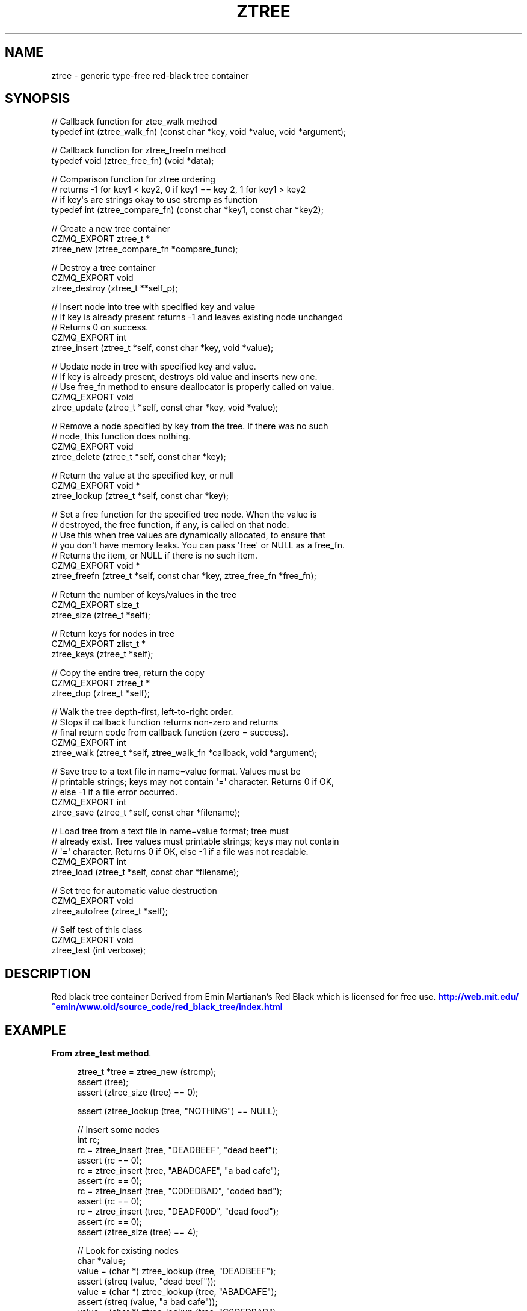 '\" t
.\"     Title: ztree
.\"    Author: [see the "AUTHORS" section]
.\" Generator: DocBook XSL Stylesheets v1.78.1 <http://docbook.sf.net/>
.\"      Date: 11/16/2013
.\"    Manual: CZMQ Manual
.\"    Source: CZMQ 2.0.2
.\"  Language: English
.\"
.TH "ZTREE" "3" "11/16/2013" "CZMQ 2\&.0\&.2" "CZMQ Manual"
.\" -----------------------------------------------------------------
.\" * Define some portability stuff
.\" -----------------------------------------------------------------
.\" ~~~~~~~~~~~~~~~~~~~~~~~~~~~~~~~~~~~~~~~~~~~~~~~~~~~~~~~~~~~~~~~~~
.\" http://bugs.debian.org/507673
.\" http://lists.gnu.org/archive/html/groff/2009-02/msg00013.html
.\" ~~~~~~~~~~~~~~~~~~~~~~~~~~~~~~~~~~~~~~~~~~~~~~~~~~~~~~~~~~~~~~~~~
.ie \n(.g .ds Aq \(aq
.el       .ds Aq '
.\" -----------------------------------------------------------------
.\" * set default formatting
.\" -----------------------------------------------------------------
.\" disable hyphenation
.nh
.\" disable justification (adjust text to left margin only)
.ad l
.\" -----------------------------------------------------------------
.\" * MAIN CONTENT STARTS HERE *
.\" -----------------------------------------------------------------
.SH "NAME"
ztree \- generic type\-free red\-black tree container
.SH "SYNOPSIS"
.sp
.nf
//  Callback function for ztee_walk method
typedef int (ztree_walk_fn) (const char *key, void *value, void *argument);

//  Callback function for ztree_freefn method
typedef void (ztree_free_fn) (void *data);

//  Comparison function for ztree ordering
//  returns \-1 for key1 < key2, 0 if key1 == key 2, 1 for key1 > key2
//  if key\*(Aqs are strings okay to use strcmp as function
typedef int (ztree_compare_fn) (const char *key1, const char *key2);

//  Create a new tree container
CZMQ_EXPORT ztree_t *
    ztree_new (ztree_compare_fn *compare_func);

//  Destroy a tree container
CZMQ_EXPORT void
    ztree_destroy (ztree_t **self_p);

//  Insert node into tree with specified key and value
//  If key is already present returns \-1 and leaves existing node unchanged
//  Returns 0 on success\&.
CZMQ_EXPORT int
    ztree_insert (ztree_t *self, const char *key, void *value);

//  Update node in tree with specified key and value\&.
//  If key is already present, destroys old value and inserts new one\&.
//  Use free_fn method to ensure deallocator is properly called on value\&.
CZMQ_EXPORT void
    ztree_update (ztree_t *self, const char *key, void *value);

//  Remove a node specified by key from the tree\&. If there was no such
//  node, this function does nothing\&.
CZMQ_EXPORT void
    ztree_delete (ztree_t *self, const char *key);

//  Return the value at the specified key, or null
CZMQ_EXPORT void *
    ztree_lookup (ztree_t *self, const char *key);

//  Set a free function for the specified tree node\&. When the value is
//  destroyed, the free function, if any, is called on that node\&.
//  Use this when tree values are dynamically allocated, to ensure that
//  you don\*(Aqt have memory leaks\&. You can pass \*(Aqfree\*(Aq or NULL as a free_fn\&.
//  Returns the item, or NULL if there is no such item\&.
CZMQ_EXPORT void *
    ztree_freefn (ztree_t *self, const char *key, ztree_free_fn *free_fn);

//  Return the number of keys/values in the tree
CZMQ_EXPORT size_t
    ztree_size (ztree_t *self);

//  Return keys for nodes in tree
CZMQ_EXPORT zlist_t *
    ztree_keys (ztree_t *self);

//  Copy the entire tree, return the copy
CZMQ_EXPORT ztree_t *
    ztree_dup (ztree_t *self);

// Walk the tree depth\-first, left\-to\-right order\&.
// Stops if callback function returns non\-zero and returns
// final return code from callback function (zero = success)\&.
CZMQ_EXPORT int
    ztree_walk (ztree_t *self, ztree_walk_fn *callback, void *argument);

//  Save tree to a text file in name=value format\&. Values must be
//  printable strings; keys may not contain \*(Aq=\*(Aq character\&. Returns 0 if OK,
//  else \-1 if a file error occurred\&.
CZMQ_EXPORT int
    ztree_save (ztree_t *self, const char *filename);

//  Load tree from a text file in name=value format; tree must
//  already exist\&. Tree values must printable strings; keys may not contain
//  \*(Aq=\*(Aq character\&. Returns 0 if OK, else \-1 if a file was not readable\&.
CZMQ_EXPORT int
    ztree_load (ztree_t *self, const char *filename);

//  Set tree for automatic value destruction
CZMQ_EXPORT void
    ztree_autofree (ztree_t *self);

//  Self test of this class
CZMQ_EXPORT void
    ztree_test (int verbose);
.fi
.SH "DESCRIPTION"
.sp
Red black tree container Derived from Emin Martianan\(cqs Red Black which is licensed for free use\&. \m[blue]\fBhttp://web\&.mit\&.edu/~emin/www\&.old/source_code/red_black_tree/index\&.html\fR\m[]
.SH "EXAMPLE"
.PP
\fBFrom ztree_test method\fR. 
.sp
.if n \{\
.RS 4
.\}
.nf
    ztree_t *tree = ztree_new (strcmp);
    assert (tree);
    assert (ztree_size (tree) == 0);

    assert (ztree_lookup (tree, "NOTHING") == NULL);

    //  Insert some nodes
    int rc;
    rc = ztree_insert (tree, "DEADBEEF", "dead beef");
    assert (rc == 0);
    rc = ztree_insert (tree, "ABADCAFE", "a bad cafe");
    assert (rc == 0);
    rc = ztree_insert (tree, "C0DEDBAD", "coded bad");
    assert (rc == 0);
    rc = ztree_insert (tree, "DEADF00D", "dead food");
    assert (rc == 0);
    assert (ztree_size (tree) == 4);

    //  Look for existing nodes
    char *value;
    value = (char *) ztree_lookup (tree, "DEADBEEF");
    assert (streq (value, "dead beef"));
    value = (char *) ztree_lookup (tree, "ABADCAFE");
    assert (streq (value, "a bad cafe"));
    value = (char *) ztree_lookup (tree, "C0DEDBAD");
    assert (streq (value, "coded bad"));
    value = (char *) ztree_lookup (tree, "DEADF00D");
    assert (streq (value, "dead food"));

    //  Look for non\-existent nodes
    value = (char *) ztree_lookup (tree, "foo");
    assert (value == NULL);

    //  Try to insert duplicate nodes
    rc = ztree_insert (tree, "DEADBEEF", "foo");
    assert (rc == \-1);
    value = (char *) ztree_lookup (tree, "DEADBEEF");
    assert (streq (value, "dead beef"));

    //  Test keys method
    zlist_t *keys = ztree_keys (tree);
    assert (zlist_size (keys) == 4);

    // Test that keys are in order
    void *key, *pred;
    pred = zlist_first (keys);
    assert (pred);
    while ((key = zlist_next (keys))) {
        assert (strcmp ((char *) key, (char *) pred) > 0);
        pred = key;
    }
    zlist_destroy (&keys);

    //  Test dup method
    ztree_t *copy = ztree_dup (tree);
    assert (ztree_size (copy) == ztree_size (tree));
    value = (char *) ztree_lookup (copy, "DEADF00D");
    assert (value);
    assert (streq (value, "dead food"));
    ztree_destroy (&copy);

    // Test walk
    assert (0 == ztree_walk (tree, test_walk, tree));
    assert (\-1 == ztree_walk (tree, test_walk_error, tree));

    //  Test save and load
    ztree_save (tree, "\&.cache");
    copy = ztree_new (strcmp);
    ztree_load (copy, "\&.cache");
    assert (ztree_size (copy) == ztree_size (tree));
    value = (char *) ztree_lookup (copy, "DEADBEEF");
    assert (value);
    assert (streq (value, "dead beef"));
    ztree_destroy (&copy);
    zsys_file_delete ("\&.cache");

    //  Delete some nodes
    assert (ztree_size (tree) == 4);
    ztree_delete (tree, "DEADF00D");
    value = (char *) ztree_lookup (tree, "DEADF00D");
    assert (value == NULL);
    assert (ztree_size (tree) == 3);

    ztree_delete (tree, "C0DEDBAD");
    value = (char *) ztree_lookup (tree, "C0DEDBAD");
    assert (value == NULL);
    assert (ztree_size (tree) == 2);

    // Change value of an existing node
    ztree_update (tree, "ABADCAFE", "A Bad Cafe");
    value = (char *) ztree_lookup (tree, "ABADCAFE");
    assert (value != NULL);
    assert (streq(value, "A Bad Cafe"));

    // Update with non\-existant node
    ztree_update (tree, "C0DEDEBAD", "Coded Bad");
    value = (char *) ztree_lookup (tree, "C0DEDEBAD");
    assert (value);
    assert (streq(value, "Coded Bad"));

    //  Check that the queue is robust against random usage
    struct {
        char name [100];
        bool exists;
    } testset [200];
    memset (testset, 0, sizeof (testset));
    int testmax = 200, testnbr, iteration;

    srandom ((unsigned) time (NULL));
    for (iteration = 0; iteration < 25000; iteration++) {
        testnbr = randof (testmax);
        if (testset [testnbr]\&.exists) {
            value = (char *) ztree_lookup (tree, testset [testnbr]\&.name);
            assert (value);
            ztree_delete (tree, testset [testnbr]\&.name);
            testset [testnbr]\&.exists = false;
        }
        else {
            sprintf (testset [testnbr]\&.name, "%x\-%x", rand (), rand ());
            if (ztree_insert (tree, testset [testnbr]\&.name, "") == 0)
                testset [testnbr]\&.exists = true;
        }
    }

    //  Test 10K lookups
    for (iteration = 0; iteration < 10000; iteration++)
        value = (char *) ztree_lookup (tree, "DEADBEEFABADCAFE");

    //  Destructor should be safe to call twice
    ztree_destroy (&tree);
    ztree_destroy (&tree);
    assert (tree == NULL);
.fi
.if n \{\
.RE
.\}
.sp
.SH "SEE ALSO"
.sp
\fBczmq\fR(7)
.SH "AUTHORS"
.sp
The CZMQ manual was written by Pieter Hintjens<\m[blue]\fBph@imatix\&.com\fR\m[]\&\s-2\u[1]\d\s+2>\&.
.SH "RESOURCES"
.sp
Main web site: \m[blue]\fBhttp://czmq\&.zeromq\&.org/\fR\m[]
.sp
Report bugs to the 0MQ development mailing list: <\m[blue]\fBzeromq\-dev@lists\&.zeromq\&.org\fR\m[]\&\s-2\u[2]\d\s+2>
.SH "COPYRIGHT"
.sp
Copyright (c) 1991\-2010 iMatix Corporation and contributors\&. License LGPLv3+: GNU LGPL 3 or later <\m[blue]\fBhttp://gnu\&.org/licenses/lgpl\&.html\fR\m[]>\&. This is free software: you are free to change it and redistribute it\&. There is NO WARRANTY, to the extent permitted by law\&. For details see the files COPYING and COPYING\&.LESSER included with the CZMQ distribution\&.
.SH "NOTES"
.IP " 1." 4
ph@imatix.com
.RS 4
\%mailto:ph@imatix.com
.RE
.IP " 2." 4
zeromq-dev@lists.zeromq.org
.RS 4
\%mailto:zeromq-dev@lists.zeromq.org
.RE
